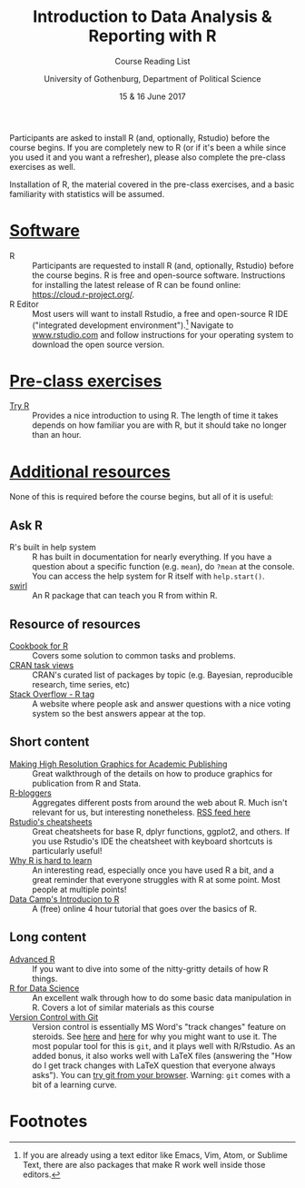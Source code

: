 #+TITLE: Introduction to Data Analysis & Reporting with R
#+SUBTITLE: Course Reading List
#+AUTHOR: University of Gothenburg, Department of Political Science
#+DATE: 15 & 16 June 2017
#+EMAIL: branham@utexas.edu
#+OPTIONS: toc:nil num:nil
#+LaTeX_CLASS_OPTIONS: [colorlinks, linkcolor=blue, urlcolor=blue]
#+LATEX_HEADER: \usepackage[a4paper, margin=2.5cm]{geometry}

Participants are asked to install R (and, optionally, Rstudio) before the course begins. If you are completely new to R (or if it's been a while since you used it and you want a refresher), please also complete the pre-class exercises as well.

Installation of R, the material covered in the pre-class exercises, and a basic familiarity with statistics will be assumed.

* _Software_
- R :: Participants are requested to install R (and, optionally, Rstudio) before the course begins. R is free and open-source software. Instructions for installing the latest release of R can be found online: [[https://cloud.r-project.org/]].
- R Editor :: Most users will want to install Rstudio, a free and open-source R IDE ("integrated development environment").[fn:1] Navigate to [[https://www.rstudio.com][www.rstudio.com]] and follow instructions for your operating system to download the open source version.
* _Pre-class exercises_
- [[http://tryr.codeschool.com/levels/1/challenges/1][Try R]] :: Provides a nice introduction to using R. The length of time it takes depends on how familiar you are with R, but it should take no longer than an hour.
* _Additional resources_
None of this is required before the course begins, but all of it is useful:
** Ask R
- R's built in help system :: R has built in documentation for nearly everything. If you have a question about a specific function (e.g. =mean=), do =?mean= at the console. You can access the help system for R itself with =help.start()=.
- [[http://swirlstats.com/students.html][swirl]] :: An R package that can teach you R from within R.
** Resource of resources
- [[http://www.cookbook-r.com/][Cookbook for R]] :: Covers some solution to common tasks and problems.
- [[https://cran.r-project.org/web/views/][CRAN task views]] :: CRAN's curated list of packages by topic (e.g. Bayesian, reproducible research, time series, etc)
- [[https://stackoverflow.com/questions/tagged/r][Stack Overflow - R tag]] :: A website where people ask and answer questions with a nice voting system so the best answers appear at the top.
** Short content
- [[https://thepoliticalmethodologist.com/2013/11/25/making-high-resolution-graphics-for-academic-publishing/][Making High Resolution Graphics for Academic Publishing]] :: Great walkthrough of the details on how to produce graphics for publication from R and Stata.
- [[https://www.r-bloggers.com/][R-bloggers]] :: Aggregates different posts from around the web about R. Much isn't relevant for us, but interesting nonetheless. [[https://feeds.feedburner.com/RBloggers][RSS feed here]]
- [[https://www.rstudio.com/resources/cheatsheets/][Rstudio's cheatsheets]] :: Great cheatsheets for base R, dplyr functions, ggplot2, and others. If you use Rstudio's IDE the cheatsheet with keyboard shortcuts is particularly useful!
- [[http://r4stats.com/articles/why-r-is-hard-to-learn/][Why R is hard to learn]] :: An interesting read, especially once you have used R a bit, and a great reminder that everyone struggles with R at some point. Most people at multiple points!
- [[https://www.datacamp.com/courses/free-introduction-to-r][Data Camp's Introducion to R]] :: A (free) online 4 hour tutorial that goes over the basics of R.
** Long content
- [[http://adv-r.had.co.nz/][Advanced R]] :: If you want to dive into some of the nitty-gritty details of how R things.
- [[http://r4ds.had.co.nz/][R for Data Science]] :: An excellent walk through how to do some basic data manipulation in R. Covers a lot of similar materials as this course
- [[https://support.rstudio.com/hc/en-us/articles/200532077-Version-Control-with-Git-and-SVN][Version Control with Git]] :: Version control is essentially MS Word's "track changes" feature on steroids. See  [[https://stackoverflow.com/questions/1408450/why-should-i-use-version-control][here]] and [[https://stackoverflow.com/questions/2712421/r-and-version-control-for-the-solo-data-analyst][here]] for why you might want to use it. The most popular tool for this is =git=, and it plays well with R/Rstudio. As an added bonus, it also works well with \LaTeX{} files (answering the "How do I get track changes with \LaTeX{} question that everyone always asks"). You can [[https://try.github.io/levels/1/challenges/1][try git from your browser]]. Warning: =git= comes with a bit of a learning curve.


* Footnotes

[fn:1] If you are already using a text editor like Emacs, Vim, Atom, or Sublime Text, there are also packages that make R work well inside those editors.
